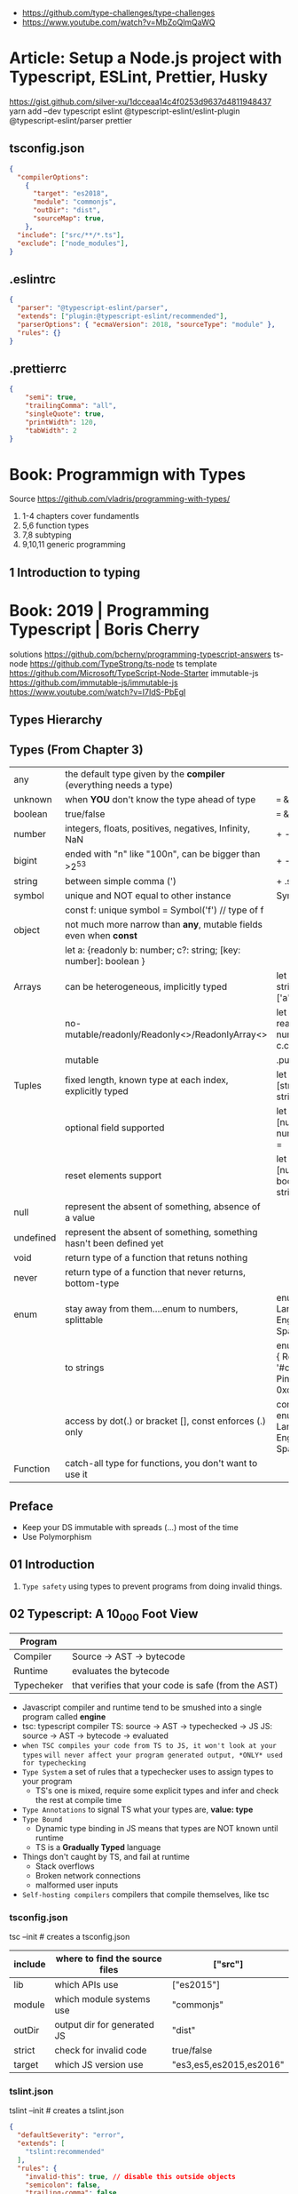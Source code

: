 - https://github.com/type-challenges/type-challenges
- https://www.youtube.com/watch?v=MbZoQlmQaWQ
* Article: Setup a Node.js project with Typescript, ESLint, Prettier, Husky
https://gist.github.com/silver-xu/1dcceaa14c4f0253d9637d4811948437
yarn add --dev typescript eslint @typescript-eslint/eslint-plugin @typescript-eslint/parser prettier
** tsconfig.json
#+begin_src json
{
  "compilerOptions":
    {
      "target": "es2018",
      "module": "commonjs",
      "outDir": "dist",
      "sourceMap": true,
    },
  "include": ["src/**/*.ts"],
  "exclude": ["node_modules"],
}
#+end_src
** .eslintrc
#+begin_src json
{
  "parser": "@typescript-eslint/parser",
  "extends": ["plugin:@typescript-eslint/recommended"],
  "parserOptions": { "ecmaVersion": 2018, "sourceType": "module" },
  "rules": {}
}
#+end_src
** .prettierrc
#+begin_src json
{
    "semi": true,
    "trailingComma": "all",
    "singleQuote": true,
    "printWidth": 120,
    "tabWidth": 2
}
#+end_src
* Book: Programmign with Types
  Source https://github.com/vladris/programming-with-types/
1) 1-4 chapters cover fundamentls
2) 5,6 function types
3) 7,8 subtyping
4) 9,10,11 generic programming
** 1 Introduction to typing
* Book: 2019 | Programming Typescript | Boris Cherry
solutions https://github.com/bcherny/programming-typescript-answers
ts-node https://github.com/TypeStrong/ts-node
ts template https://github.com/Microsoft/TypeScript-Node-Starter
immutable-js https://github.com/immutable-js/immutable-js https://www.youtube.com/watch?v=I7IdS-PbEgI
** Types Hierarchy
#+ATTR_ORG: :width 800
[[./typescript-types.png]]
** Types (From Chapter 3)
| any       | the default type given by the *compiler* (everything needs a type)   |                                                |
| unknown   | when *YOU* don't know the type ahead of type                         | === && ! ? ==                                  |
| boolean   | true/false                                                           | === && ! ? ==                                  |
| number    | integers, floats, positives, negatives, Infinity, NaN                | + - % <                                        |
| bigint    | ended with "n" like "100n", can be bigger than >2^53                 | + - * / <                                      |
| string    | between simple comma (')                                             | + .slice                                       |
| symbol    | unique and NOT equal to other instance                               | Symbol('a')                                    |
|           | const f: unique symbol = Symbol('f') // type of f                    |                                                |
| object    | not much more narrow than *any*, mutable fields even when *const*    |                                                |
|           | let a: {readonly b: number; c?: string; [key: number]: boolean }     |                                                |
| Arrays    | can be heterogeneous, implicitly typed                               | let c: string[] = ['a']                        |
|           | no-mutable/readonly/Readonly<>/ReadonlyArray<>                       | let bs: readonly number[] = c.concat(5)        |
|           | mutable                                                              | .push                                          |
| Tuples    | fixed length, known type at each index, explicitly typed             | let b: [string, string, n] =                   |
|           | optional field supported                                             | let fares: [number, number?][] =               |
|           | reset elements support                                               | let list: [number, boolea, ...string[]] =      |
| null      | represent the absent of something, absence of a value                |                                                |
| undefined | represent the absent of something, something hasn't been defined yet |                                                |
| void      | return type of a function that retuns nothing                        |                                                |
| never     | return type of a function that never returns, bottom-type            |                                                |
| enum      | stay away from them....enum to numbers, splittable                   | enum Language { English, Spanish }             |
|           | to strings                                                           | enum Color { Red = '#c10000', Pink = 0xc10050} |
|           | access by dot(.) or bracket [], const enforces (.) only              | const enum Language { English, Spanish }       |
| Function  | catch-all type for functions, you don't want to use it               |                                                |
** Preface
- Keep your DS immutable with spreads (...) most of the time
- Use Polymorphism
** 01 Introduction
1) =Type safety= using types to prevent programs from doing invalid things.
** 02 Typescript: A 10_000 Foot View
| Program    |                                                     |
|------------+-----------------------------------------------------|
| Compiler   | Source -> AST -> bytecode                           |
| Runtime    | evaluates the bytecode                              |
| Typecheker | that verifies that your code is safe (from the AST) |
|------------+-----------------------------------------------------|
- Javascript compiler and runtime tend to be smushed into a single program called *engine*
- tsc: typescript compiler
  TS: source -> AST -> typechecked -> JS
  JS: source -> AST -> bytecode    -> evaluated
- ~when TSC compiles your code from TS to JS, it won't look at your types~
  ~will never affect your program generated output, *ONLY* used for typechecking~
- =Type System= a set of rules that a typechecker uses to assign types to your program
  - TS's one is mixed, require some explicit types and infer and check the rest at compile time
- =Type Annotations= to signal TS what your types are, *value: type*
- =Type Bound=
  - Dynamic type binding in JS means that types are NOT known until runtime
  - TS is a *Gradually Typed* language
- Things don't caught by TS, and fail at runtime
  - Stack overflows
  - Broken network connections
  - malformed user inputs
- =Self-hosting compilers= compilers that compile themselves, like tsc
*** tsconfig.json
tsc --init # creates a tsconfig.json
 | include | where to find the source files | ["src"]                 |
 |---------+--------------------------------+-------------------------|
 | lib     | which APIs use                 | ["es2015"]              |
 | module  | which module systems use       | "commonjs"              |
 | outDir  | output dir for generated JS    | "dist"                  |
 | strict  | check for invalid code         | true/false              |
 | target  | which JS version use           | "es3,es5,es2015,es2016" |
*** tslint.json
tslint --init # creates a tslint.json
  #+begin_src json
    {
      "defaultSeverity": "error",
      "extends": [
        "tslint:recommended"
      ],
      "rules": {
        "invalid-this": true, // disable this outside objects
        "semicolon": false,
        "trailing-comma": false
      }
    }
  #+end_src
*** index.ts
#+begin_src typescript
  console.log('Hello Typescript!')
#+end_src
- tsc
  node ./dist/index.js
** 03 All About Types
#+begin_src
 unknown -> any -> null
                -> void -> undefined
#+end_src
- =Type= a set of values and the things you can do with them
- a function parameter is *constrained* by their annotation
  we say a value is *assignable* (aka compatible with) to pass it to a function
- a function parameter *upper bound* is defined by the type on their annotation
  you cannot pass any type above it
- tsconfig.json
 | preserveConstEnums           | enable runtime code generation for cons enums, due *inline* of them can cause issues if they change |
 | downlevelIteration           | to enable custom iterators pre es2015                                                               |
 | noImplicitAny                | *already enabled with strict* to get TS to complain about implicit anys                             |
 | strictBindCallApply          | *already enabled with strict*                                                                       |
 | noImplicitThis               | *already enabled with strict*                                                                       |
 | strictNUllChecks             | *already enabled with strict*                                                                       |
 | strictPropertyInitialization | *already enabled with strict*                                                                       |
*** ABC of types
- =Type Literals= A type that represents a single value and nothing else. Values can be used as types.
- =Object Literal= const example = { hello: "world" }
- =Structural Typing= where you care about the properties of an object and not the name (nominal).
  - Also called *duck typing*
  - Javascript is generally *structurally typed*
- =Index Signatures= syntax for object keys, where T and U are types
  [key: T]: U
- =Arrays= are special kinds of objects that use numerical keys
  - Automatic upgrade from any[] to union of type on .push()
    - Once your array leaves the scope it was defined in, TS will assign it a final type that can't be expanded
  - Array<T> is the same as using T[]
  - Try to keep arrays homogenous
  -     Mutating: .push   .splice
    non-Mutating: .concat .slice, for bigger arrays there is a copy overhead
    #+begin_src typescript
      type A = readonly string[];
      type B = ReadonlyArray<string>;
      type C = Readonly<string[]>;
      // Tuples
      type D = readonly [number, string];
      type E = Readonly<[number, string]>;
    #+end_src
- Every type (except null and undefined) is assignable to an empty object type {}
- Declaring an object
  1) Object literal notation, also called *shape*
  2) empty object literal notation {}, try to avoid this
  3) object type, you want an object regardless the fields
  4) Object type, try to avoid this
*** Valid object?
| Value           | {}   | object | Object |
|-----------------+------+--------+--------|
| {}              | yes  | yes    | yes    |
| ['a']           | yes  | yes    | yes    |
| function () {}  | yes  | yes    | yes    |
| new String('a') | yes  | yes    | yes    |
| 'a'             | yes  | *No*   | yes    |
| 1               | yes  | *No*   | yes    |
| Symbol('a')     | yes  | *No*   | yes    |
| null            | *No* | *No*   | *No*   |
| undefined       | *No* | *No*   | *No*   |
|-----------------+------+--------+--------|
*** Type aliases
- Useful for DRYing (don't repeat yourself) repeated complex types
- Block-scoped
- Define
 #+begin_src typescript
   type Age = number

   type Person = {
     name: string
     age: Age
   }
 #+end_src
- *Aliases are NEVER inferred by TS* so you have to type them.
  Aliases are substitutable
  #+begin_src typescript
    let age: Age = 55 // let age = 55 ... would also be valid
    let driver: person = {
      name: 'James May'
      age: age
    }
  #+end_src
*** Union (|) and Intersection (&) types
- Union type isn't necesarrily 1(one) specific member of the union
  in fact, it can be both members at once!
#+begin_src typescript
  type Cat = {name: string, purrs: boolean}
  type Dog = {name: string, barks: boolean, wags: boolean}
  type CatOrDogOrBoth = Cat | Dog // It can be both members at the same time
  type CatAndDog = Cat & Dog      // Both
#+end_src
** 04 Functions
|--------------------------+---------------------------------------------------------|
| (?)  optional parameters | function log(message: string, userId?: string)          |
| (=)  default  parameters | function log(message: string, userId = 'Not signed in') |
| ([]) rest     parameters | function sum(numbers: number[]): number                 |
|--------------------------+---------------------------------------------------------|
- Terminology
 | parameter | data needed for a function to run, declared as part of the function, aka *formal parameter* |
 | argument  | data passed to a function, aka *actual parameter*                                           |
- in JS functions are first-class objects
- TS type inference
  - parameters: in most cases won't infer. Except on contextual typing.
  - return type: can be infered
  - types through the body of the function can be infered
- Function syntaxes
  | Named function                      | function greet(name: string) {}                             |
  | Function Expression                 | let greet2 = function(name: string) {}                      |
  | Arrow Function Expression           | let greet3 = (name: string) => {}                           |
  | Shorthand arrow function expression | let greet4 = (name: string) =>                              |
  | *Function Constructor               | let greet5 = new Function('name', 'return "hello " + name') |
*** =Optional Parameters= explicitly typed
#+begin_src typescript
  type Context = {
    appId?: string
    userId?: string
  }
  function log(message: string, context: Context = {}) {
    let time = new Date.toISOString();
    console.log(time, message, context.userId);
  }
#+end_src
*** =Variadic=: unsafe, using ~arguments~ magic object
- JS runtime automatically defines *arguments* it for you in functions
  TOTALLY TYPE UNSAFE!
  #+begin_src typescript
    function sumVariadic(): number {
      return Array
        .from(arguments)
        .reduce((total, n) => total + n, 0);
    }
    sumVariadic(1,2,3,4)
  #+end_src
*** =Variadic=: safe alternative
  #+begin_src typescript
    function sumVariadicSafe(...numbers: number[]): number {
      return.numbers.reduce((total, n) => total + n, 0)
    }
  #+end_src
*** (), call, apply, bind:
- 1st arg is to bind it to a value inside the function
#+begin_src typescript
  add(10,20);
  add.apply(null, [10,20]);
  add.call(null, 10, 20);
  add.bind(null, 10, 20)();
#+end_src
*** =Generators=: function* ~yield~ lazy, can generate infinite lists
  #+begin_src typescript
    function* createFibonacciGenerator() {
      let a = 0;
      let b = 1;
      while (true) {
        yield a;
        [a,b] = [b, a+b];
      }
    }
    let fibonaciGenerator() = createFibonacciGenerator() // returnsa a "IterableIterator"
    fibonacciGenerator.next() // evaluates to {value: 0, done: false}
    fibonacciGenerator.next() // evaluates to {value: 1, done: false}
    fibonacciGenerator.next() // evaluates to {value: 2, done: false}
  #+end_src
*** =Iterators=: the flip side of generators, a way to consume those infinite values
=Iterable= any object that contains a property called ~Symbol.iterator~, whose value is a function that retuns a iterator
=Iterator= any object that defines a method called ~next~, which returns and object with the properties ~value~ and ~done~
Manually defining an Iterator
#+begin_src typescript
  let numbers = {
    ,*[Symbol.iterator]() {
      for (let n = 1; n <= 10; n++) {
        yield n;
      }
    }
  }
#+end_src
*** JS Iterators
#+begin_src typescript
  for (let a of numbers) { } // Iterate over an iterator
  let allNumbers = [...numbers]; // Spread an iterator
  let [one,two,...rest] = numbers; // Destructure an iterator
#+end_src
*** Call(function) signature:
#+begin_src typescript
  type Log = (message: string, userId?: string) => void // Shorthand call SIGNATURE
  type Log = {
    (message: string, userId?: string): void  // Full call signature
  }

  let log: Log = (
    message,
    userId = 'Not signed in'
  ) => {
    let time = new Date().toISOString();
    console.log(time, message, userId);
  }
  #+end_src
*** =Contextual Typing= when Typescript is able to infer from context the types
*** =Overloaded function= a function with multiple call signatures
- 1(one) signature
  #+begin_src typescript
    type Reserve = {
      (from: Date, to: Date, destination: string): Reservation;
    }
    let reserve: Reserve = (from, to , destination) => {}
  #+end_src
- 2(two) signaures, are resolved in the order they are declared
  #+begin_src typescript
    type Reserve = {
      (from: Date, to: Date, destination: string): Reservation;
      (from: Date, destination: string): Reservation; // Support for one-way trips
    }
    let reserve: Reserve = (
      from: Date,
      toorDestination: Date | string,
      destination?: string
    ) => {
      if (toOrDestination instanceof Date && destination !== undefined) {
      } else if (typeof toOrDestination === 'string') {
      }
    }
  #+end_src
**** Example: Overloading createElement DOM API
#+begin_src typescript
  type CreateElement = {
    (tag: 'a')     : HTMLAnchorElement
    (tag: 'canvas'): HTMLCanvasElement
    (tag: 'table') : HTMLTableElement
    (tag: string)  : HTMLElement
  }
  let createElement: CreateElement = (tag: string): HTMLElement => {
  }
#+end_src
**** =Overloading function= on declaration
#+begin_src typescript
  function createElement(tag: 'a'): HTMLAnchorElement
  function createElement(tag: 'canvas'): HTMLCanvasElement
  function createElement(tag: 'table'): HTMLTableElement
  function createElement(tag: string): HTMLElement {
  }
#+end_src
**** Example: Overloading adding a property to a function object
#+begin_src typescript
  type WarnUser = {
    (warning: string): void
    wasCalled: boolean
  }
  function warnUser(warning) {
    if (warnUser.wasCalled) {
      return
    }
    warnUser.wasCalled = true
    alert(warning)
  }
  warnUser.wasCalled = false
#+end_src
*** Polymorphism
- T,U,V,W
- =Generic Type Parameter= a placeholder type used to enforce a type-level constraint in multiple places aka
  =Polymorphic type parameter=
  =Generic Type=
  =Generic=
- Where?
  - call signature, with T scoped to an individual signature
  - call signature, with T scoped to all the signatures
  - a named function call signature, each call will get its own binding
- The way to think about generics is as *constraints*
**** =Generic Type Aliases=
#+begin_src typescript
  // Describes a DOM event
  type MyEvent<T> = {
    target: T
    type: string
  };
  // Example
  type ButtonEvent = MyEvent<HTMLBUttonElement>;
  // Have to explicitly bind it's "Type Parameter"
  let myEvent: MyEvent<HTMLButtonElement | null> = {
    target: document.querySelector('#mybutton'),
    type: 'click'
  }
  // use it to build another type
  type TimedEvent<T> = {
    event: MyEvent<T>,
    from: Date,
    to: date
  }
  // In a function signature
  function triggerEvent<T>(event: MyEvent<T>): void {}

  triggerEvent({
    target: document.querySelector('#myButton'),
    type: 'mouseover'
  })
#+end_src
**** =Bounded Polymorphism= (extends)
#+begin_src typescript
  mapNode<T extends TreeNode>()
#+end_src
- type parameter *T* has an ~upper bound~ of TreeNode.
  type parameter *T* can be either TreeNode or a ~subtype~ of if.
- _without_ an ~upper bound~ we can't' safely read node.value field
- We get to preserve the input type even after mapping
  #+begin_src typescript
    type TreeNode = { value: string; };
    type LeafNode = TreeNode & { isLeaf: true; };
    type InnerNode = TreeNode & {
      children: [TreeNode] | [TreeNode, TreeNode];
    };

    function mapNode<T extends TreeNode>(node: T, f: (value: string) => string): T {
      return {
        ...node,
        value: f(node.value),
      };
    }
#+end_src
**** =Bounded Polymorphism= (&) with multiple constraints
#+begin_src typescript
  type HasSides = { numberOfSides: number };
  type SidesHaveLength = { sideLength: number };
  function logPerimeter<Shape extends HasSides & SidesHaveLength>(s: Shape): Shape {
    console.log(s.numberOfSides * s.sideLength);
    return s;
  }
  type Square = HasSides & SidesHaveLength;
  let square: Square = { numberOfSides: 4, sideLength: 3 };
  logPerimeter(square);
#+end_src
**** =Bounded Polymorphism= to model *variadic functions*
#+begin_src typescript
  function call<T extends unknown[], R>( // T is an array(or tuple) of any type
    f: (...args: T) => R,
    ...args: T
  ) : R {
    return f(...args)
  }
  let a = call(fill, 10, 'a')
#+end_src
**** =Generic Type Defaults= (=)
#+begin_src typescript
  type MyEvent<T = HTMLElement> = {
    target: T
    type: string
  }
  // OR
  type MyEvent<T extends HTMLElement = HTMLElement> = {
    target: T
    type: string
  }

  let myEvent: MyEvent = {
    target: myElement,
    type: string
  }
  // generic types *with* defaults have to appear AFTER generic types *without* defaults
  type MyEvent2<
    Type extends string,
    Target extends HTMLElement = HTMLElement,
  > = {
    target: Target
    type: Type
  }
#+end_src
**** Example: Explicit *type annotation*
#+begin_src typescript
  let promise = new Promise<number>(resolve => resolve(45));
  promise.then(result => result * 4)
#+end_src
**** Example: filter
#+begin_src typescript
  type Filter = {
    <T>(array: T[], f: (item: T) => boolean): T[]
  }
#+end_src
**** Example: map
#+begin_src typescript
  function map<T, U>(array: T[], f: (item: T) => U): U[] {
    let result = [];
    for (let i = 0; i < array.length; i++) {
      result[i] = f(array[i])
    }
    return result;
  }
#+end_src
*** Type-driven development
- A style of programming where you sketch out type signatures fist, and fill in values later.
  Leading with types.
- ME: feels like working with logical programming, where you restrict the domain of possibilities through constraints.
** TODO 05 Classes and Interfaces
- Classes supported features on TS:
  * visibility modifiers =ts=
  * property initializers (js)
  * polymorphism =ts=
  * decorators (js)
  * interfaces =ts=
- JS classes idioms
  * Mixins
- =super=: if your child class overrides a *method* defined by the parent classs, you can call with "super.parentmethod".
  cannot access parent class properties through super
- =this=: as a method *returned type* value, makes it so it works with subclasses too
*** interfaces
- When you use classes, you will often find yourself using them with interfaces
- Like *type aliases*, interfaces are a way to name a type.
- Interfaces can extend any shape: an object type, a class, another interface
- Differences between type aliases and interfaces
  1) Types are more general, the righthand side (=) can be any type or type expression (& or |)
     Interfaces the righthand side has to be a *shape*
  2) on Interfaces, *extends* makes the compiler check that the interface extending is assignable to your extension (check types)
     helpful when modeling inheritance for object typees
     type-aliases extends into an intersection (&)
  3) multiple interfaces with the same name, in the same scope are automaticalle *merged* aka =declaration merging=
     type aliases will error
- =implements= when declaring a *class* to say that it satisfies an *interface*
*** Example: Chess game
- A-H, the x-axis, "files"
  1-8, the y-axis, "ranks"
- private: access modifier, automatically assigns the parameters to "this", restricted to instances of the class in question.
- protected: automatically assigns the property to "this", accessible from instances of this class and its subclasses
- readonly: after the initial assignment it can only be read, accessible from intances of this class only
- public: default, accessible from anywhere
- abstract:
  when we don't want to instantiate that *class*, but instead use it to extend it
  when we don't want to implement a *method*, just their signature, subclass (*extends*) will have to implement it
  ...abstract properties...
**** Code
#+begin_src typescript
type Color = 'Black' | 'White';
type Files = 'A' | 'B' | 'C' | 'D' | 'E' | 'F' | 'G' | 'H';
type Ranks = 1 | 2 | 3 | 4 | 5 | 6 | 7 | 8;

class Position {
  constructor(private file: Files, private rank: Ranks) {}
  distanceFrom(position: Position) {
    return {
      rank: Math.abs(position.rank - this.rank),
      file: Math.abs(position.file.charCodeAt(0) - this.file.charCodeAt(0)),
    };
  }
}

abstract class Piece {
  protected position: Position;
  constructor(private readonly color: Color, file: Files, rank: Ranks) {
    this.position = new Position(file, rank);
  }
  moveTo(position: Position) {
    this.position = position;
  }
  abstract canMoveTo(position: Position): boolean; // subclasses SHOULD implement this method
}

class King extends Piece {
  canMoveTo(position: Position): boolean {
    let distance = this.position.distanceFrom(position);
    return distance.rank < 2 && distance.file < 2;
  }
}

// class Queen extends Piece {}

class Game {
  private pieces = Game.makePieces();
  private static makePieces() {
    return [new King('White', 'E', 1), new King('Black', 'E', 8)];
  }
}
#+end_src

